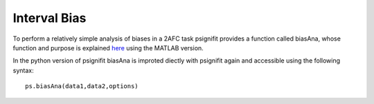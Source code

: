 .. _interval-bias:

Interval Bias
=============

To perform a relatively simple analysis of biases in a 2AFC task
psignifit provides a function called biasAna, whose function and purpose
is explained
`here <https://github.com/wichmann-lab/psignifit/wiki/Interval-Bias>`__
using the MATLAB version.

In the python version of psignifit biasAna is improted diectly with
psignifit again and accessible using the following syntax:

::

   ps.biasAna(data1,data2,options)
